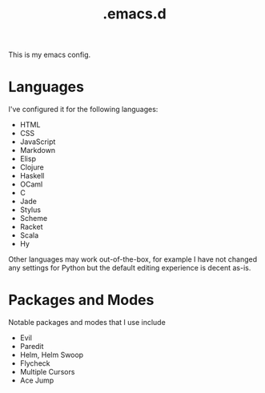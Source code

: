 #+title: .emacs.d

This is my emacs config.

* Languages

I've configured it for the following languages:
- HTML
- CSS
- JavaScript
- Markdown
- Elisp
- Clojure
- Haskell
- OCaml
- C
- Jade
- Stylus
- Scheme
- Racket
- Scala
- Hy

Other languages may work out-of-the-box, for example I have not changed any
settings for Python but the default editing experience is decent as-is.

* Packages and Modes

Notable packages and modes that I use include

- Evil
- Paredit
- Helm, Helm Swoop
- Flycheck
- Multiple Cursors
- Ace Jump
